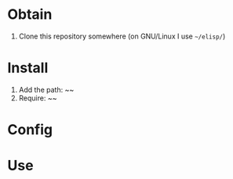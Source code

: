 * Obtain

1. Clone this repository somewhere (on GNU/Linux I use =~/elisp/=)

* Install

1. Add the path: ~~
2. Require: ~~

* Config

* Use

